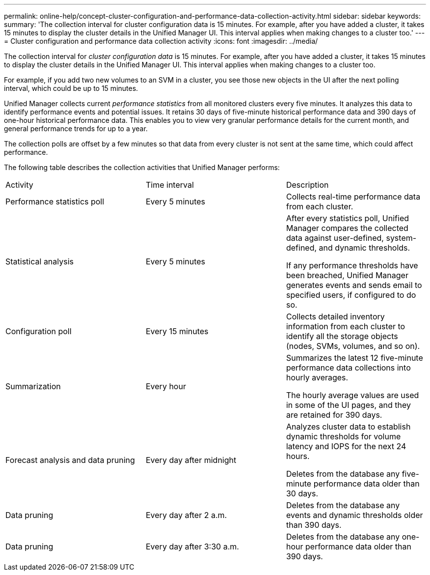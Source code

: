 ---
permalink: online-help/concept-cluster-configuration-and-performance-data-collection-activity.html
sidebar: sidebar
keywords: 
summary: 'The collection interval for cluster configuration data is 15 minutes. For example, after you have added a cluster, it takes 15 minutes to display the cluster details in the Unified Manager UI. This interval applies when making changes to a cluster too.'
---
= Cluster configuration and performance data collection activity
:icons: font
:imagesdir: ../media/

[.lead]
The collection interval for _cluster configuration data_ is 15 minutes. For example, after you have added a cluster, it takes 15 minutes to display the cluster details in the Unified Manager UI. This interval applies when making changes to a cluster too.

For example, if you add two new volumes to an SVM in a cluster, you see those new objects in the UI after the next polling interval, which could be up to 15 minutes.

Unified Manager collects current _performance statistics_ from all monitored clusters every five minutes. It analyzes this data to identify performance events and potential issues. It retains 30 days of five-minute historical performance data and 390 days of one-hour historical performance data. This enables you to view very granular performance details for the current month, and general performance trends for up to a year.

The collection polls are offset by a few minutes so that data from every cluster is not sent at the same time, which could affect performance.

The following table describes the collection activities that Unified Manager performs:

|===
| Activity| Time interval| Description
a|
Performance statistics poll
a|
Every 5 minutes
a|
Collects real-time performance data from each cluster.
a|
Statistical analysis
a|
Every 5 minutes
a|
After every statistics poll, Unified Manager compares the collected data against user-defined, system-defined, and dynamic thresholds.

If any performance thresholds have been breached, Unified Manager generates events and sends email to specified users, if configured to do so.

a|
Configuration poll
a|
Every 15 minutes
a|
Collects detailed inventory information from each cluster to identify all the storage objects (nodes, SVMs, volumes, and so on).
a|
Summarization
a|
Every hour
a|
Summarizes the latest 12 five-minute performance data collections into hourly averages.

The hourly average values are used in some of the UI pages, and they are retained for 390 days.

a|
Forecast analysis and data pruning
a|
Every day after midnight
a|
Analyzes cluster data to establish dynamic thresholds for volume latency and IOPS for the next 24 hours.

Deletes from the database any five-minute performance data older than 30 days.

a|
Data pruning
a|
Every day after 2 a.m.
a|
Deletes from the database any events and dynamic thresholds older than 390 days.
a|
Data pruning
a|
Every day after 3:30 a.m.
a|
Deletes from the database any one-hour performance data older than 390 days.
|===
